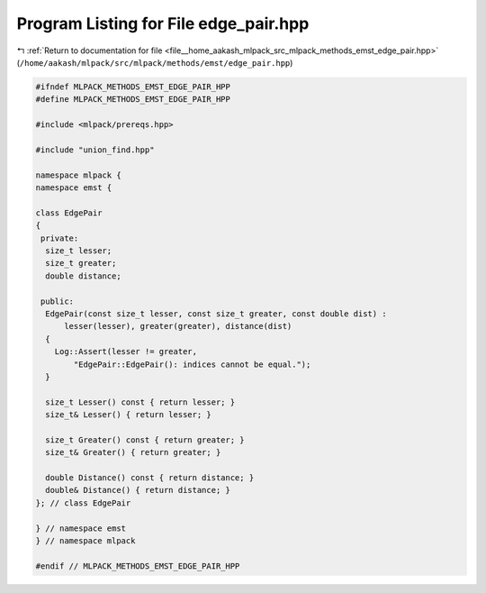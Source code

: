 
.. _program_listing_file__home_aakash_mlpack_src_mlpack_methods_emst_edge_pair.hpp:

Program Listing for File edge_pair.hpp
======================================

|exhale_lsh| :ref:`Return to documentation for file <file__home_aakash_mlpack_src_mlpack_methods_emst_edge_pair.hpp>` (``/home/aakash/mlpack/src/mlpack/methods/emst/edge_pair.hpp``)

.. |exhale_lsh| unicode:: U+021B0 .. UPWARDS ARROW WITH TIP LEFTWARDS

.. code-block:: cpp

   
   #ifndef MLPACK_METHODS_EMST_EDGE_PAIR_HPP
   #define MLPACK_METHODS_EMST_EDGE_PAIR_HPP
   
   #include <mlpack/prereqs.hpp>
   
   #include "union_find.hpp"
   
   namespace mlpack {
   namespace emst {
   
   class EdgePair
   {
    private:
     size_t lesser;
     size_t greater;
     double distance;
   
    public:
     EdgePair(const size_t lesser, const size_t greater, const double dist) :
         lesser(lesser), greater(greater), distance(dist)
     {
       Log::Assert(lesser != greater,
           "EdgePair::EdgePair(): indices cannot be equal.");
     }
   
     size_t Lesser() const { return lesser; }
     size_t& Lesser() { return lesser; }
   
     size_t Greater() const { return greater; }
     size_t& Greater() { return greater; }
   
     double Distance() const { return distance; }
     double& Distance() { return distance; }
   }; // class EdgePair
   
   } // namespace emst
   } // namespace mlpack
   
   #endif // MLPACK_METHODS_EMST_EDGE_PAIR_HPP
